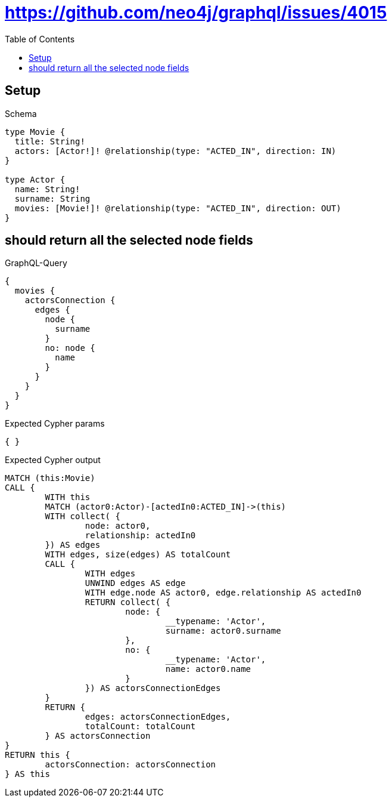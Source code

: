 :toc:
:toclevels: 42

= https://github.com/neo4j/graphql/issues/4015

== Setup

.Schema
[source,graphql,schema=true]
----
type Movie {
  title: String!
  actors: [Actor!]! @relationship(type: "ACTED_IN", direction: IN)
}

type Actor {
  name: String!
  surname: String
  movies: [Movie!]! @relationship(type: "ACTED_IN", direction: OUT)
}
----

== should return all the selected node fields

.GraphQL-Query
[source,graphql,request=true]
----
{
  movies {
    actorsConnection {
      edges {
        node {
          surname
        }
        no: node {
          name
        }
      }
    }
  }
}
----

.Expected Cypher params
[source,json]
----
{ }
----

.Expected Cypher output
[source,cypher]
----
MATCH (this:Movie)
CALL {
	WITH this
	MATCH (actor0:Actor)-[actedIn0:ACTED_IN]->(this)
	WITH collect( {
		node: actor0,
		relationship: actedIn0
	}) AS edges
	WITH edges, size(edges) AS totalCount
	CALL {
		WITH edges
		UNWIND edges AS edge
		WITH edge.node AS actor0, edge.relationship AS actedIn0
		RETURN collect( {
			node: {
				__typename: 'Actor',
				surname: actor0.surname
			},
			no: {
				__typename: 'Actor',
				name: actor0.name
			}
		}) AS actorsConnectionEdges
	}
	RETURN {
		edges: actorsConnectionEdges,
		totalCount: totalCount
	} AS actorsConnection
}
RETURN this {
	actorsConnection: actorsConnection
} AS this
----
